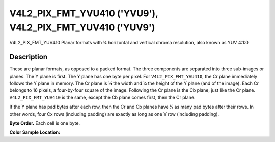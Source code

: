 .. Permission is granted to copy, distribute and/or modify this
.. document under the terms of the GNU Free Documentation License,
.. Version 1.1 or any later version published by the Free Software
.. Foundation, with no Invariant Sections, no Front-Cover Texts
.. and no Back-Cover Texts. A copy of the license is included at
.. Documentation/userspace-api/media/fdl-appendix.rst.
..
.. TODO: replace it to GFDL-1.1-or-later WITH no-invariant-sections

.. _V4L2-PIX-FMT-YVU410:
.. _v4l2-pix-fmt-yuv410:

**********************************************************
V4L2_PIX_FMT_YVU410 ('YVU9'), V4L2_PIX_FMT_YUV410 ('YUV9')
**********************************************************


V4L2_PIX_FMT_YUV410
Planar formats with ¼ horizontal and vertical chroma resolution, also
known as YUV 4:1:0


Description
===========

These are planar formats, as opposed to a packed format. The three
components are separated into three sub-images or planes. The Y plane is
first. The Y plane has one byte per pixel. For ``V4L2_PIX_FMT_YVU410``,
the Cr plane immediately follows the Y plane in memory. The Cr plane is
¼ the width and ¼ the height of the Y plane (and of the image). Each Cr
belongs to 16 pixels, a four-by-four square of the image. Following the
Cr plane is the Cb plane, just like the Cr plane.
``V4L2_PIX_FMT_YUV410`` is the same, except the Cb plane comes first,
then the Cr plane.

If the Y plane has pad bytes after each row, then the Cr and Cb planes
have ¼ as many pad bytes after their rows. In other words, four Cx rows
(including padding) are exactly as long as one Y row (including
padding).

**Byte Order.**
Each cell is one byte.




.. flat-table::
    :header-rows:  0
    :stub-columns: 0

    * - start + 0:
      - Y'\ :sub:`00`
      - Y'\ :sub:`01`
      - Y'\ :sub:`02`
      - Y'\ :sub:`03`
    * - start + 4:
      - Y'\ :sub:`10`
      - Y'\ :sub:`11`
      - Y'\ :sub:`12`
      - Y'\ :sub:`13`
    * - start + 8:
      - Y'\ :sub:`20`
      - Y'\ :sub:`21`
      - Y'\ :sub:`22`
      - Y'\ :sub:`23`
    * - start + 12:
      - Y'\ :sub:`30`
      - Y'\ :sub:`31`
      - Y'\ :sub:`32`
      - Y'\ :sub:`33`
    * - start + 16:
      - Cr\ :sub:`00`
    * - start + 17:
      - Cb\ :sub:`00`


**Color Sample Location:**



.. flat-table::
    :header-rows:  0
    :stub-columns: 0

    * -
      - 0
      -
      - 1
      -
      - 2
      -
      - 3
    * - 0
      - Y
      -
      - Y
      -
      - Y
      -
      - Y
    * -
    * - 1
      - Y
      -
      - Y
      -
      - Y
      -
      - Y
    * -
      -
      -
      -
      - C
      -
      -
      -
    * - 2
      - Y
      -
      - Y
      -
      - Y
      -
      - Y
    * -
    * - 3
      - Y
      -
      - Y
      -
      - Y
      -
      - Y
